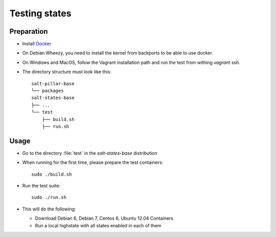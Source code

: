 ==============
Testing states
==============

Preparation
-----------

- Install `Docker <http://docker.io>`_
- On Debian Wheezy, you need to install the kernel from backports to be able to use docker.
- On Windows and MacOS, follow the Vagrant installation path and run the test from withing `vagrant ssh`.
- The directory structure must look like this::

    salt-pillar-base
    └── packages
    salt-states-base
    ├── ...
    └── test
        ├── build.sh
        ├── run.sh


Usage
-----

- Go to the directory :file:`test` in the `salt-states-base` distribution
- When running for the first time, please prepare the test containers::

    sudo ./build.sh

- Run the test suite::

    sudo ./run.sh

- This will do the following:
  
  - Download Debian 6, Debian 7, Centos 6, Ubuntu 12.04 Containers
  - Run a local highstate with all states enabled in each of them
